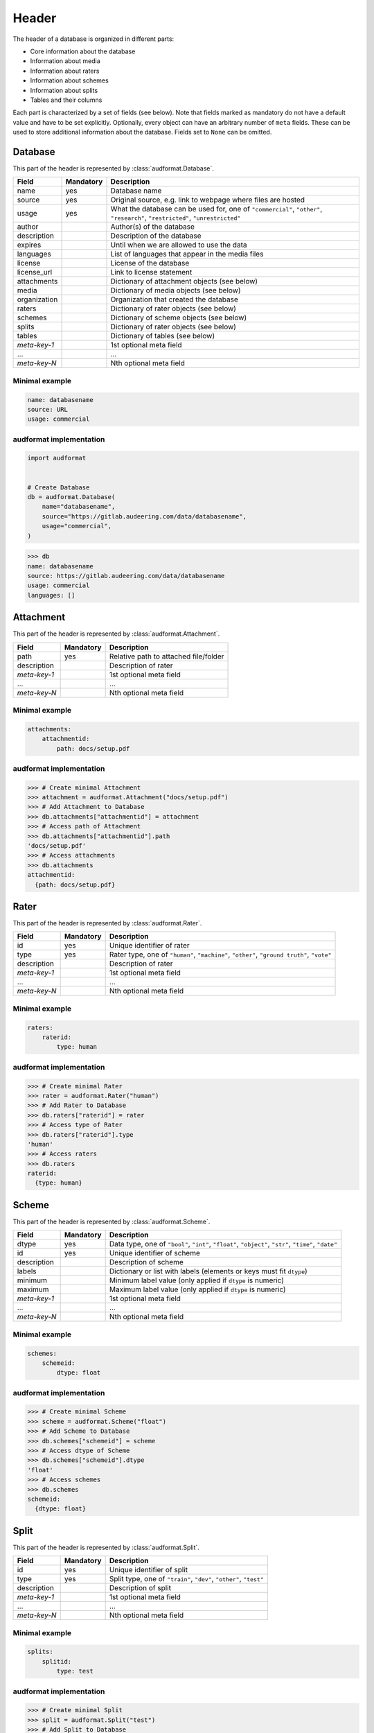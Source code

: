 Header
======

The header of a database is organized in different parts:

* Core information about the database
* Information about media
* Information about raters
* Information about schemes
* Information about splits
* Tables and their columns

Each part is characterized by a set of fields (see below).
Note that fields marked as mandatory do not have a default value
and have to be set explicitly.
Optionally, every object can have an arbitrary number of ``meta`` fields.
These can be used to store additional information about the database.
Fields set to ``None`` can be omitted.


Database
--------

This part of the header is represented by :class:`audformat.Database`.

==============  =========  ====================================================
Field           Mandatory  Description
==============  =========  ====================================================
name            yes        Database name
source          yes        Original source,
                           e.g. link to webpage where files are hosted
usage           yes        What the database can be used for,
                           one of ``"commercial"``, ``"other"``,
                           ``"research"``, ``"restricted"``, ``"unrestricted"``
author                     Author(s) of the database
description                Description of the database
expires                    Until when we are allowed to use the data
languages                  List of languages that appear in the media files
license                    License of the database
license_url                Link to license statement
attachments                Dictionary of attachment objects (see below)
media                      Dictionary of media objects (see below)
organization               Organization that created the database
raters                     Dictionary of rater objects (see below)
schemes                    Dictionary of scheme objects (see below)
splits                     Dictionary of rater objects (see below)
tables                     Dictionary of tables (see below)
*meta-key-1*               1st optional meta field
...                        ...
*meta-key-N*               Nth optional meta field
==============  =========  ====================================================

Minimal example
^^^^^^^^^^^^^^^

.. code-block:: yaml

    name: databasename
    source: URL
    usage: commercial

audformat implementation
^^^^^^^^^^^^^^^^^^^^^^^^

.. code-block:: python

    import audformat


    # Create Database
    db = audformat.Database(
        name="databasename",
        source="https://gitlab.audeering.com/data/databasename",
        usage="commercial",
    )

>>> db
name: databasename
source: https://gitlab.audeering.com/data/databasename
usage: commercial
languages: []


Attachment
----------

This part of the header is represented by :class:`audformat.Attachment`.

==============  =========  ====================================================
Field           Mandatory  Description
==============  =========  ====================================================
path            yes        Relative path to attached file/folder
description                Description of rater
*meta-key-1*               1st optional meta field
...                        ...
*meta-key-N*               Nth optional meta field
==============  =========  ====================================================

Minimal example
^^^^^^^^^^^^^^^

.. code-block:: yaml

    attachments:
        attachmentid:
            path: docs/setup.pdf

audformat implementation
^^^^^^^^^^^^^^^^^^^^^^^^

>>> # Create minimal Attachment
>>> attachment = audformat.Attachment("docs/setup.pdf")
>>> # Add Attachment to Database
>>> db.attachments["attachmentid"] = attachment
>>> # Access path of Attachment
>>> db.attachments["attachmentid"].path
'docs/setup.pdf'
>>> # Access attachments
>>> db.attachments
attachmentid:
  {path: docs/setup.pdf}


Rater
-----

This part of the header is represented by :class:`audformat.Rater`.

==============  =========  ====================================================
Field           Mandatory  Description
==============  =========  ====================================================
id              yes        Unique identifier of rater
type            yes        Rater type, one of ``"human"``, ``"machine"``,
                           ``"other"``, ``"ground truth"``, ``"vote"``
description                Description of rater
*meta-key-1*               1st optional meta field
...                        ...
*meta-key-N*               Nth optional meta field
==============  =========  ====================================================

Minimal example
^^^^^^^^^^^^^^^

.. code-block:: yaml

    raters:
        raterid:
            type: human

audformat implementation
^^^^^^^^^^^^^^^^^^^^^^^^

>>> # Create minimal Rater
>>> rater = audformat.Rater("human")
>>> # Add Rater to Database
>>> db.raters["raterid"] = rater
>>> # Access type of Rater
>>> db.raters["raterid"].type
'human'
>>> # Access raters
>>> db.raters
raterid:
  {type: human}


Scheme
------

This part of the header is represented by :class:`audformat.Scheme`.

==============  =========  ====================================================
Field           Mandatory  Description
==============  =========  ====================================================
dtype           yes        Data type, one of ``"bool"``,
                           ``"int"``, ``"float"``, ``"object"``,
                           ``"str"``, ``"time"``, ``"date"``
id              yes        Unique identifier of scheme
description                Description of scheme
labels                     Dictionary or list with labels
                           (elements or keys must fit ``dtype``)
minimum                    Minimum label value (only applied if ``dtype`` is
                           numeric)
maximum                    Maximum label value (only applied if ``dtype`` is
                           numeric)
*meta-key-1*               1st optional meta field
...                        ...
*meta-key-N*               Nth optional meta field
==============  =========  ====================================================

Minimal example
^^^^^^^^^^^^^^^

.. code-block:: yaml

    schemes:
        schemeid:
            dtype: float

audformat implementation
^^^^^^^^^^^^^^^^^^^^^^^^

>>> # Create minimal Scheme
>>> scheme = audformat.Scheme("float")
>>> # Add Scheme to Database
>>> db.schemes["schemeid"] = scheme
>>> # Access dtype of Scheme
>>> db.schemes["schemeid"].dtype
'float'
>>> # Access schemes
>>> db.schemes
schemeid:
  {dtype: float}


Split
-----

This part of the header is represented by :class:`audformat.Split`.

==============  =========  ====================================================
Field           Mandatory  Description
==============  =========  ====================================================
id              yes        Unique identifier of split
type            yes        Split type, one of ``"train"``, ``"dev"``,
                           ``"other"``, ``"test"``
description                Description of split
*meta-key-1*               1st optional meta field
...                        ...
*meta-key-N*               Nth optional meta field
==============  =========  ====================================================

Minimal example
^^^^^^^^^^^^^^^

.. code-block:: yaml

    splits:
        splitid:
            type: test

audformat implementation
^^^^^^^^^^^^^^^^^^^^^^^^

>>> # Create minimal Split
>>> split = audformat.Split("test")
>>> # Add Split to Database
>>> db.splits["splitid"] = split
>>> # Access type of Split
>>> db.splits["splitid"].type
'test'
>>> # Access splits
>>> db.splits
splitid:
  {type: test}


Media
-----

This part of the header is represented by :class:`audformat.Media`.

To store media information use:

================  =========  ====================================================
Field             Mandatory  Description
================  =========  ====================================================
id                yes        Unique identifier of media type
type                         Media type, one of ``"audio"``, ``"video"``,
                             ``"other"``
bit_depth                    Audio bit depth
channels                     Number of audio channels
description                  Description
format                       Media file format (e.g. ``wav`` or ``mp4``)
sampling_rate                Audio sampling rate in Hz
video_fps                    Video rate in frames per seconds
video_resolution             Video resolution in pixels (``width`` x ``height``)
video_channels               Number of channels per pixel (e.g. 3 for RGB)
video_depth                  Number of bits per video channel
*meta-key-1*                 1st optional meta field
...                          ...
*meta-key-N*                 Nth optional meta field
================  =========  ====================================================

Minimal example
^^^^^^^^^^^^^^^

.. code-block:: yaml

    media:
        mediaid:
            type: audio

audformat implementation
^^^^^^^^^^^^^^^^^^^^^^^^

>>> # Create minimal media information
>>> media = audformat.Media("audio")
>>> # Add media to Database
>>> db.media["mediaid"] = media
>>> # Access type of Media
>>> db.media["mediaid"].type
'audio'
>>> # Access media
>>> db.media
mediaid:
  {type: audio}


Table
-----

This part of the header is represented by :class:`audformat.Table`

==============  =========  ====================================================
Field           Mandatory  Description
==============  =========  ====================================================
id              yes        Unique identifier of table
type            yes        Table type, one of ``"filewise"``, ``"segmented"``
columns                    Dictionary of columns (see below)
description                Description of table
media_id                   Files in this table are of this media type
split_id                   The split the table belongs to
*meta-key-1*               1st optional meta field
...                        ...
*meta-key-N*               Nth optional meta field
==============  =========  ====================================================

Minimal example
^^^^^^^^^^^^^^^

.. code-block:: yaml

    tables:
        tableid:
            type: filewise

audformat implementation
^^^^^^^^^^^^^^^^^^^^^^^^

>>> # Create minimal Table
>>> table = audformat.Table(audformat.filewise_index())
>>> # Add Table to Database
>>> db.tables["tableid"] = table
>>> # Access type of Table
>>> db.tables["tableid"].type
'filewise'
>>> # Add Table to Database (short notation)
>>> db["tableid"] = table
>>> # Access type of Table (short notation)
>>> db["tableid"].type
'filewise'
>>> # Access tables
>>> db.tables
tableid:
  {type: filewise}


Misc Table
----------

This part of the header is represented by :class:`audformat.MiscTable`.

==============  =========  ====================================================
Field           Mandatory  Description
==============  =========  ====================================================
id              yes        Unique identifier of misc table
columns                    Dictionary of columns (see below)
description                Description of table
media_id                   Files in this table are of this media type
split_id                   The split the table belongs to
*meta-key-1*               1st optional meta field
...                        ...
*meta-key-N*               Nth optional meta field
==============  =========  ====================================================

Minimal example
^^^^^^^^^^^^^^^

.. code-block:: yaml

    misc_tables:
        misctableid:
            levels: [idx]

audformat implementation
^^^^^^^^^^^^^^^^^^^^^^^^

>>> # Create minimal Misc Table
>>> import pandas as pd
>>> misc_table = audformat.MiscTable(pd.Index([], name="idx"))
>>> # Add Misc Table to Database
>>> db.misc_tables["misctableid"] = misc_table
>>> # Access dataframe of Misc Table
>>> db.misc_tables["misctableid"].df
Empty DataFrame
Columns: []
Index: []
>>> # Add Misc Table to Database (short notation)
>>> db["misctableid"] = misc_table
>>> # Access dataframe of Misc Table (short notation)
>>> db["misctableid"].df
Empty DataFrame
Columns: []
Index: []
>>> # Access misc tables
>>> db.misc_tables
misctableid:
  levels: {idx: object}


Column
------

This part of the header is represented by :class:`audformat.Column`

==============  =========  ====================================================
Field           Mandatory  Description
==============  =========  ====================================================
id              yes        Unique identifier of column
description                Description of column
scheme_id                  The scheme the values in this column belong to
rater_id                   The rater who assigned the values
*meta-key-1*               1st optional meta field
...                        ...
*meta-key-N*               Nth optional meta field
==============  =========  ====================================================

Minimal example
^^^^^^^^^^^^^^^

.. code-block:: yaml

    tables:
        tableid:
            type: filewise
            columns:
                columnid:

audformat implementation
^^^^^^^^^^^^^^^^^^^^^^^^

>>> # Create minimal Column
>>> column = audformat.Column()
>>> # Add Column to Table
>>> db.tables["tableid"].columns["columnid"] = column
>>> # Add Column to Table (short notation)
>>> db["tableid"]["columnid"] = column
>>> # Access columns
>>> db["tableid"].columns
columnid:
  {}
